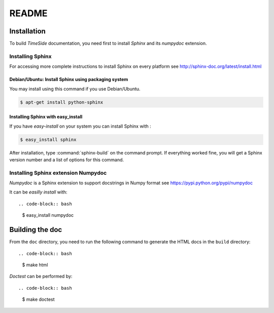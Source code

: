 ========
 README
========

Installation
============

To build *TimeSide* documentation, you need first to install *Sphinx* and its *numpydoc* extension.


Installing Sphinx
-----------------
For accessing more complete instructions to install Sphinx on every platform see http://sphinx-doc.org/latest/install.html


Debian/Ubuntu: Install Sphinx using packaging system
~~~~~~~~~~~~~~~~~~~~~~~~~~~~~~~~~~~~~~~~~~~~~~~~~~~~

You may install using this command if you use Debian/Ubuntu.

.. code-block:: bash

   $ apt-get install python-sphinx

Installing Sphinx with easy_install
~~~~~~~~~~~~~~~~~~~~~~~~~~~~~~~~~~~

If you have *easy-install* on your system you can install Sphinx with :

.. code-block:: bash

   $ easy_install sphinx

After installation, type :command:`sphinx-build` on the command prompt.  If
everything worked fine, you will get a Sphinx version number and a list of
options for this command.


Installing Sphinx extension Numpydoc
------------------------------------
*Numpydoc* is a Sphinx extension to support docstrings in Numpy format
see https://pypi.python.org/pypi/numpydoc

It can be *easilly install* with::

.. code-block:: bash

   $ easy_install numpydoc


Building the doc
================

From the ``doc`` directory, you need to run the following command to generate the HTML docs in the ``build`` directory::

.. code-block:: bash

   $ make html


*Doctest* can be performed by::

.. code-block:: bash

   $ make doctest
